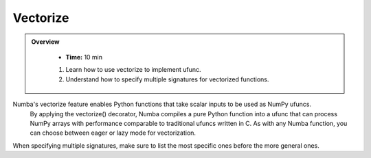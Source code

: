 Vectorize
----------

.. admonition:: Overview
   :class: Overview

    * **Time:** 10 min

    
    #. Learn how to use vectorize to implement ufunc.
    #. Understand how to specify multiple signatures for vectorized functions.

Numba's vectorize feature enables Python functions that take scalar inputs to be used as NumPy ufuncs.
 By applying the vectorize() decorator, Numba compiles a pure Python function into a ufunc that can 
 process NumPy arrays with performance comparable to traditional ufuncs written in C. As with any 
 Numba function, you can choose between eager or lazy mode for vectorization.

..  code-block:: python
    :emphasize-lines: 1, 3, 4, 5, 6
    :linenos:

    from numba import vectorize, int32, int64, float32, float64

    @vectorize([int32(int32, int32),
                int64(int64, int64),
                float32(float32, float32),
                float64(float64, float64)])
    vec_test(x, y):
        return x + y

When specifying multiple signatures, make sure to list the most specific ones before the more general
ones.
